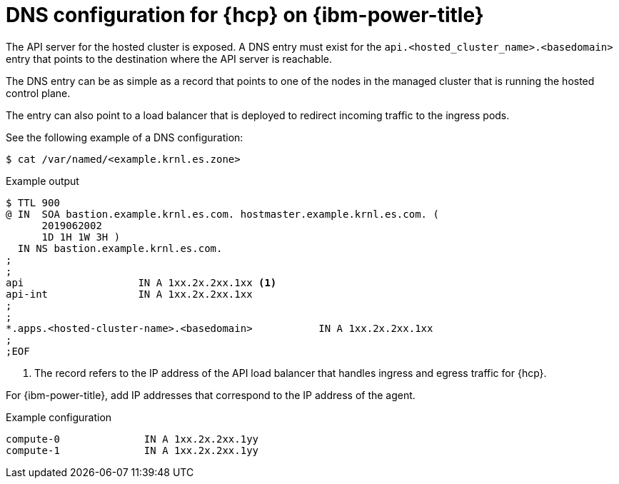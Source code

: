 // Module included in the following assemblies:
//
// * hosted_control_planes/hcp-deploy/hcp-deploy-ibmpower.adoc

:_mod-docs-content-type: CONCEPT
[id="hcp-ibmpower-dns_{context}"]
= DNS configuration for {hcp} on {ibm-power-title}

The API server for the hosted cluster is exposed. A DNS entry must exist for the `api.<hosted_cluster_name>.<basedomain>` entry that points to the destination where the API server is reachable.

The DNS entry can be as simple as a record that points to one of the nodes in the managed cluster that is running the hosted control plane.

The entry can also point to a load balancer that is deployed to redirect incoming traffic to the ingress pods.

See the following example of a DNS configuration:

[source,terminal]
----
$ cat /var/named/<example.krnl.es.zone>
----

.Example output
[source,terminal]
----
$ TTL 900
@ IN  SOA bastion.example.krnl.es.com. hostmaster.example.krnl.es.com. (
      2019062002
      1D 1H 1W 3H )
  IN NS bastion.example.krnl.es.com.
;
;
api                   IN A 1xx.2x.2xx.1xx <1>
api-int               IN A 1xx.2x.2xx.1xx
;
;
*.apps.<hosted-cluster-name>.<basedomain>           IN A 1xx.2x.2xx.1xx
;
;EOF
----
<1> The record refers to the IP address of the API load balancer that handles ingress and egress traffic for {hcp}.

For {ibm-power-title}, add IP addresses that correspond to the IP address of the agent.

.Example configuration
[source,terminal]
----
compute-0              IN A 1xx.2x.2xx.1yy
compute-1              IN A 1xx.2x.2xx.1yy
----
